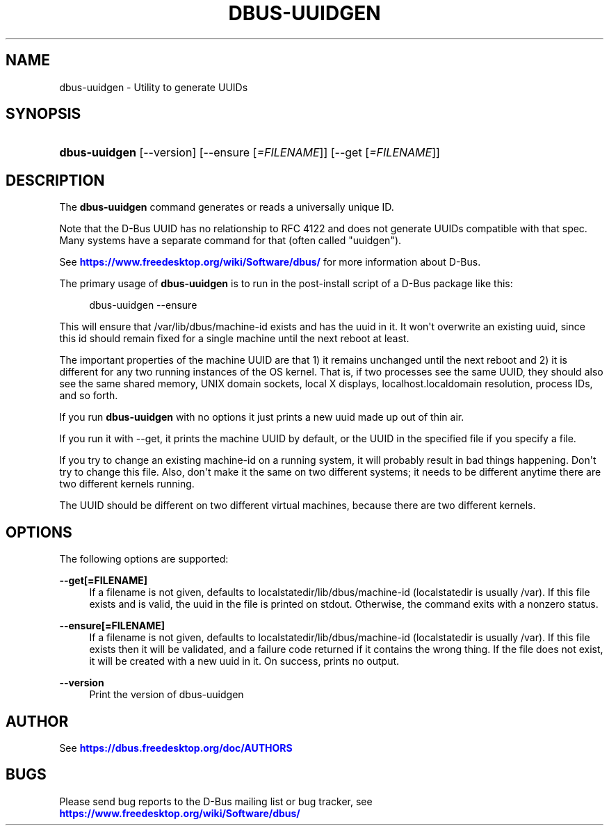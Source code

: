 '\" t
.\"     Title: dbus-uuidgen
.\"    Author: [see the "AUTHOR" section]
.\" Generator: DocBook XSL Stylesheets vsnapshot <http://docbook.sf.net/>
.\"      Date: 09/20/2024
.\"    Manual: User Commands
.\"    Source: D-Bus 1.15.9
.\"  Language: English
.\"
.TH "DBUS\-UUIDGEN" "1" "09/20/2024" "D\-Bus 1\&.15\&.9" "User Commands"
.\" -----------------------------------------------------------------
.\" * Define some portability stuff
.\" -----------------------------------------------------------------
.\" ~~~~~~~~~~~~~~~~~~~~~~~~~~~~~~~~~~~~~~~~~~~~~~~~~~~~~~~~~~~~~~~~~
.\" http://bugs.debian.org/507673
.\" http://lists.gnu.org/archive/html/groff/2009-02/msg00013.html
.\" ~~~~~~~~~~~~~~~~~~~~~~~~~~~~~~~~~~~~~~~~~~~~~~~~~~~~~~~~~~~~~~~~~
.ie \n(.g .ds Aq \(aq
.el       .ds Aq '
.\" -----------------------------------------------------------------
.\" * set default formatting
.\" -----------------------------------------------------------------
.\" disable hyphenation
.nh
.\" disable justification (adjust text to left margin only)
.ad l
.\" -----------------------------------------------------------------
.\" * MAIN CONTENT STARTS HERE *
.\" -----------------------------------------------------------------
.SH "NAME"
dbus-uuidgen \- Utility to generate UUIDs
.SH "SYNOPSIS"
.HP \w'\fBdbus\-uuidgen\fR\ 'u
\fBdbus\-uuidgen\fR [\-\-version] [\-\-ensure\ [\fI=FILENAME\fR]] [\-\-get\ [\fI=FILENAME\fR]]
.br

.SH "DESCRIPTION"
.PP
The
\fBdbus\-uuidgen\fR
command generates or reads a universally unique ID\&.
.PP
Note that the D\-Bus UUID has no relationship to RFC 4122 and does not generate UUIDs compatible with that spec\&. Many systems have a separate command for that (often called "uuidgen")\&.
.PP
See
\m[blue]\fBhttps://www\&.freedesktop\&.org/wiki/Software/dbus/\fR\m[]
for more information about D\-Bus\&.
.PP
The primary usage of
\fBdbus\-uuidgen\fR
is to run in the post\-install script of a D\-Bus package like this:
.sp
.if n \{\
.RS 4
.\}
.nf
  dbus\-uuidgen \-\-ensure
.fi
.if n \{\
.RE
.\}
.PP
This will ensure that /var/lib/dbus/machine\-id exists and has the uuid in it\&. It won\*(Aqt overwrite an existing uuid, since this id should remain fixed for a single machine until the next reboot at least\&.
.PP
The important properties of the machine UUID are that 1) it remains unchanged until the next reboot and 2) it is different for any two running instances of the OS kernel\&. That is, if two processes see the same UUID, they should also see the same shared memory, UNIX domain sockets, local X displays, localhost\&.localdomain resolution, process IDs, and so forth\&.
.PP
If you run
\fBdbus\-uuidgen\fR
with no options it just prints a new uuid made up out of thin air\&.
.PP
If you run it with \-\-get, it prints the machine UUID by default, or the UUID in the specified file if you specify a file\&.
.PP
If you try to change an existing machine\-id on a running system, it will probably result in bad things happening\&. Don\*(Aqt try to change this file\&. Also, don\*(Aqt make it the same on two different systems; it needs to be different anytime there are two different kernels running\&.
.PP
The UUID should be different on two different virtual machines, because there are two different kernels\&.
.SH "OPTIONS"
.PP
The following options are supported:
.PP
\fB\-\-get[=FILENAME]\fR
.RS 4
If a filename is not given, defaults to localstatedir/lib/dbus/machine\-id (localstatedir is usually /var)\&. If this file exists and is valid, the uuid in the file is printed on stdout\&. Otherwise, the command exits with a nonzero status\&.
.RE
.PP
\fB\-\-ensure[=FILENAME]\fR
.RS 4
If a filename is not given, defaults to localstatedir/lib/dbus/machine\-id (localstatedir is usually /var)\&. If this file exists then it will be validated, and a failure code returned if it contains the wrong thing\&. If the file does not exist, it will be created with a new uuid in it\&. On success, prints no output\&.
.RE
.PP
\fB\-\-version\fR
.RS 4
Print the version of dbus\-uuidgen
.RE
.SH "AUTHOR"
.PP
See
\m[blue]\fBhttps://dbus\&.freedesktop\&.org/doc/AUTHORS\fR\m[]
.SH "BUGS"
.PP
Please send bug reports to the D\-Bus mailing list or bug tracker, see
\m[blue]\fBhttps://www\&.freedesktop\&.org/wiki/Software/dbus/\fR\m[]
